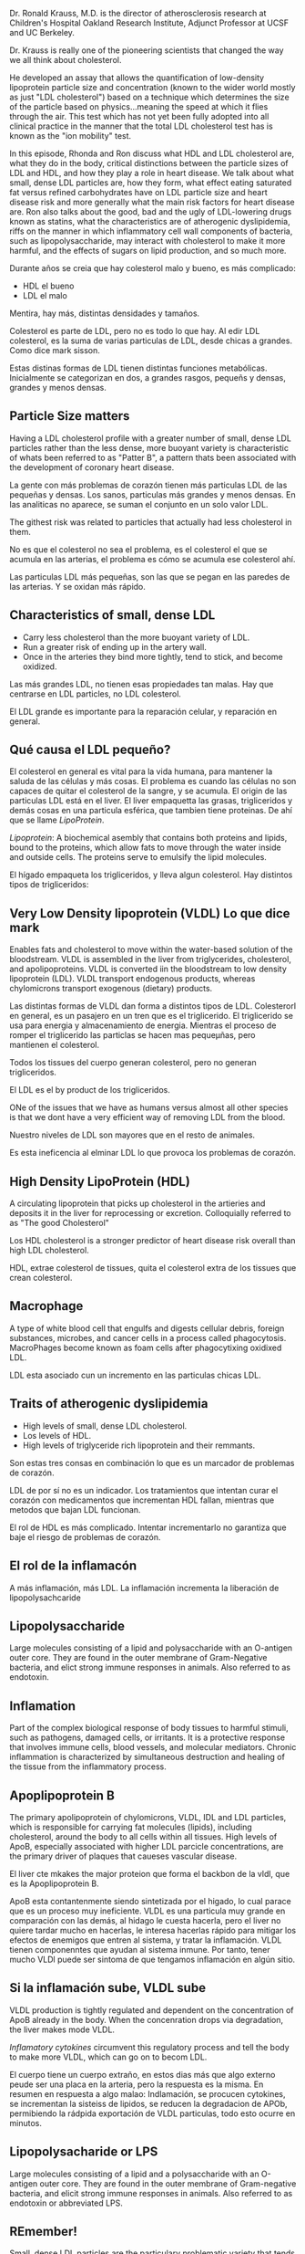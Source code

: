 Dr. Ronald Krauss, M.D. is the director of atherosclerosis research at
Children's Hospital Oakland Research Institute, Adjunct Professor at
UCSF and UC Berkeley.

Dr. Krauss is really one of the pioneering scientists that changed the
way we all think about cholesterol.

He developed an assay that allows the quantification of low-density
lipoprotein particle size and concentration (known to the wider world
mostly as just "LDL cholesterol") based on a technique which determines
the size of the particle based on physics...meaning the speed at which
it flies through the air. This test which has not yet been fully adopted
into all clinical practice in the manner that the total LDL cholesterol
test has is known as the "ion mobility" test.

In this episode, Rhonda and Ron discuss what HDL and LDL cholesterol
are, what they do in the body, critical distinctions between the
particle sizes of LDL and HDL, and how they play a role in heart
disease. We talk about what small, dense LDL particles are, how they
form, what effect eating saturated fat versus refined carbohydrates have
on LDL particle size and heart disease risk and more generally what the
main risk factors for heart disease are. Ron also talks about the good,
bad and the ugly of LDL-lowering drugs known as statins, what the
characteristics are of atherogenic dyslipidemia, riffs on the manner in
which inflammatory cell wall components of bacteria, such as
lipopolysaccharide, may interact with cholesterol to make it more
harmful, and the effects of sugars on lipid production, and so much
more.

Durante años se creia que hay colesterol malo y bueno, es más
complicado:

-  HDL el bueno
-  LDL el malo

Mentira, hay más, distintas densidades y tamaños.

Colesterol es parte de LDL, pero no es todo lo que hay. Al edir LDL
colesterol, es la suma de varias particulas de LDL, desde chicas a
grandes. Como dice mark sisson.

Estas distinas formas de LDL tienen distintas funciones metabólicas.
Inicialmente se categorizan en dos, a grandes rasgos, pequeñs y densas,
grandes y menos densas.

** Particle Size matters
   :PROPERTIES:
   :CUSTOM_ID: particle-size-matters
   :END:

Having a LDL cholesterol profile with a greater number of small, dense
LDL particles rather than the less dense, more buoyant variety is
characteristic of whats been referred to as "Patter B", a pattern thats
been associated with the development of coronary heart disease.

La gente con más problemas de corazón tienen más particulas LDL de las
pequeñas y densas. Los sanos, particulas más grandes y menos densas. En
las analiticas no aparece, se suman el conjunto en un solo valor LDL.

The githest risk was related to particles that actually had less
cholesterol in them.

No es que el colesterol no sea el problema, es el colesterol el que se
acumula en las arterias, el problema es cómo se acumula ese colesterol
ahí.

Las particulas LDL más pequeñas, son las que se pegan en las paredes de
las arterias. Y se oxidan más rápido.

** Characteristics of small, dense LDL
   :PROPERTIES:
   :CUSTOM_ID: characteristics-of-small-dense-ldl
   :END:

-  Carry less cholesterol than the more buoyant variety of LDL.
-  Run a greater risk of ending up in the artery wall.
-  Once in the arteries they bind more tightly, tend to stick, and
   become oxidized.

Las más grandes LDL, no tienen esas propiedades tan malas. Hay que
centrarse en LDL particles, no LDL colesterol.

El LDL grande es importante para la reparación celular, y reparación en
general.

** Qué causa el LDL pequeño?
   :PROPERTIES:
   :CUSTOM_ID: qué-causa-el-ldl-pequeño
   :END:

El colesterol en general es vital para la vida humana, para mantener la
saluda de las células y más cosas. El problema es cuando las células no
son capaces de quitar el colesterol de la sangre, y se acumula. El
origin de las particulas LDL está en el liver. El liver empaquetta las
grasas, trigliceridos y demás cosas en una particula esférica, que
tambien tiene proteinas. De ahí que se llame /LipoProtein/.

/Lipoprotein/: A biochemical asembly that contains both proteins and
lipids, bound to the proteins, which allow fats to move through the
water inside and outside cells. The proteins serve to emulsify the lipid
molecules.

El hígado empaqueta los trigliceridos, y lleva algun colesterol. Hay
distintos tipos de trigliceridos:

** Very Low Density lipoprotein (VLDL) Lo que dice mark
   :PROPERTIES:
   :CUSTOM_ID: very-low-density-lipoprotein-vldl-lo-que-dice-mark
   :END:

Enables fats and cholesterol to move within the water-based solution of
the bloodstream. VLDL is assembled in the liver from triglycerides,
cholesterol, and apolipoproteins. VLDL is converted iin the bloodstream
to low density lipoprotein (LDL). VLDL transport endogenous products,
whereas chylomicrons transport exogenous (dietary) products.

Las distintas formas de VLDL dan forma a distintos tipos de LDL.
Colesterorl en general, es un pasajero en un tren que es el
triglicerido. El triglicerido se usa para energia y almacenamiento de
energia. Mientras el proceso de romper el triglicerido las particlas se
hacen mas pequeµñas, pero mantienen el colesterol.

Todos los tissues del cuerpo generan colesterol, pero no generan
trigliceridos.

El LDL es el by product de los trigliceridos.

ONe of the issues that we have as humans versus almost all other species
is that we dont have a very efficient way of removing LDL from the
blood.

Nuestro niveles de LDL son mayores que en el resto de animales.

Es esta ineficencia al elminar LDL lo que provoca los problemas de
corazón.

** High Density LipoProtein (HDL)
   :PROPERTIES:
   :CUSTOM_ID: high-density-lipoprotein-hdl
   :END:

A circulating lipoprotein that picks up cholesterol in the artieries and
deposits it in the liver for reprocessing or excretion. Colloquially
referred to as "The good Cholesterol"

Los HDL cholesterol is a stronger predictor of heart disease risk
overall than high LDL cholesterol.

HDL, extrae colesterol de tissues, quita el colesterol extra de los
tissues que crean colesterol.

** Macrophage
   :PROPERTIES:
   :CUSTOM_ID: macrophage
   :END:

A type of white blood cell that engulfs and digests cellular debris,
foreign substances, microbes, and cancer cells in a process called
phagocytosis. MacroPhages become known as foam cells after phagocytixing
oxidixed LDL.

LDL esta asociado cun un incremento en las particulas chicas LDL.

** Traits of atherogenic dyslipidemia
   :PROPERTIES:
   :CUSTOM_ID: traits-of-atherogenic-dyslipidemia
   :END:

-  High levels of small, dense LDL cholesterol.
-  Los levels of HDL.
-  High levels of triglyceride rich lipoprotein and their remmants.

Son estas tres consas en combinación lo que es un marcador de problemas
de corazón.

LDL de por sí no es un indicador. Los tratamientos que intentan curar el
corazón con medicamentos que incrementan HDL fallan, mientras que
metodos que bajan LDL funcionan.

El rol de HDL es más complicado. Intentar incrementarlo no garantiza que
baje el riesgo de problemas de corazón.

** El rol de la inflamacón
   :PROPERTIES:
   :CUSTOM_ID: el-rol-de-la-inflamacón
   :END:

A más inflamación, más LDL. La inflamación incrementa la liberación de
lipopolysachcaride

** Lipopolysaccharide
   :PROPERTIES:
   :CUSTOM_ID: lipopolysaccharide
   :END:

Large molecules consisting of a lipid and polysaccharide with an
O-antigen outer core. They are found in the outer membrane of
Gram-Negative bacteria, and elict strong immune responses in animals.
Also referred to as endotoxin.

** Inflamation
   :PROPERTIES:
   :CUSTOM_ID: inflamation
   :END:

Part of the complex biological response of body tissues to harmful
stimuli, such as pathogens, damaged cells, or irritants. It is a
protective response that involves immune cells, blood vessels, and
molecular mediators. Chronic inflammation is characterized by
simultaneous destruction and healing of the tissue from the inflammatory
process.

** Apoplipoprotein B
   :PROPERTIES:
   :CUSTOM_ID: apoplipoprotein-b
   :END:

The primary apolipoprotein of chylomicrons, VLDL, IDL and LDL particles,
which is responsible for carrying fat molecules (lipids), including
cholesterol, around the body to all cells within all tissues. High
levels of ApoB, especially associated with higher LDL parcicle
concentrations, are the primary driver of plaques that caueses vascular
disease.

El liver cte mkakes the major proteion que forma el backbon de la vldl,
que es la Apoplipoprotein B.

ApoB esta contantenmente siendo sintetizada por el higado, lo cual
parace que es un proceso muy ineficiente. VLDL es una particula muy
grande en comparación con las demás, al hidago le cuesta hacerla, pero
el liver no quiere tardar mucho en hacerlas, le interesa hacerlas rápido
para mitigar los efectos de enemigos que entren al sistema, y tratar la
inflamación. VLDL tienen componenntes que ayudan al sistema inmune. Por
tanto, tener mucho VLDl puede ser sintoma de que tengamos inflamación en
algún sitio.

** Si la inflamación sube, VLDL sube
   :PROPERTIES:
   :CUSTOM_ID: si-la-inflamación-sube-vldl-sube
   :END:

VLDL production is tightly regulated and dependent on the concentration
of ApoB already in the body. When the concenration drops via
degradation, the liver makes mode VLDL.

/Inflamatory cytokines/ circumvent this regulatory process and tell the
body to make more VLDL, which can go on to becom LDL.

El cuerpo tiene un cuerpo extraño, en estos dias más que algo externo
peude ser una placa en la arteria, pero la respuesta es la misma. En
resumen en respuesta a algo malao: Indlamación, se procucen cytokines,
se incrementan la sisteiss de lipidos, se reducen la degradacion de
APOb, permibiendo la rádpida exportación de VLDL particulas, todo esto
ocurre en minutos.

** Lipopolysacharide or LPS
   :PROPERTIES:
   :CUSTOM_ID: lipopolysacharide-or-lps
   :END:

Large molecules consisting of a lipid and a polysaccharide with an
O-antigen outer core. They are found in the outer membrane of
Gram-negative bacteria, and elicit strong immune responses in animals.
Also referred to as endotoxin or abbreviated LPS.

** REmember!
   :PROPERTIES:
   :CUSTOM_ID: remember
   :END:

Small, dense LDL particles are the particulary problematic variety that
tends to stick in the artery wall and become oxidized.

** LDL Receptor
   :PROPERTIES:
   :CUSTOM_ID: ldl-receptor
   :END:

Cell surface receptor that mediates the endocytosis of cholesterol-rich
LDL by recognizing apoB, which is embedded in the outer phospholipid
layer of LDL particles. The receptor is found in almost all cells,
however, cells of the liver is where LDL receptors are especially
abundant, because this is where ~70% of LDL recycling occurs.

This receptor also recognizes the apoB protein.

Conforme la particula se hace más pequeña, el receptor no consigue
capturar las LDL mas pequeñas.

The fact that small, dense LDL particles are circulaing so much longer
gives them much more opportunity to interact with the arteries and go
through transformations that can be pro-inflammatory tehmselves.

The multi-step process resulting in the net clearance of cholesterol
form peripheral tissues back to the liver via the plasma is referred to
as “reverse cholesterol transport”

LPS se lanza para limpiar el LDL.

** Diet
   :PROPERTIES:
   :CUSTOM_ID: diet
   :END:

La gente piensa que el colesterol viene de la dieta, pero no es verdad.

*** Grasa
    :PROPERTIES:
    :CUSTOM_ID: grasa
    :END:

Dietary colesterol tiene un importancia minima en los niveles de
colesterol en la sangre, así que no pasa nada comer tantos huevos como
quieras, no incrementa los niveles de colesterol.

Es más importante fijarse en dietary patterns más que en nutrientes
individuales. Hay que fijarse en la dieta en general.

Las grasas saturadas incrementan los niveles de LDL, pero incrementan
los nievels de la partícula grande, menos densa, la buena. Por tanto no
está relacionado con problemas de corazón, las grasas saturadas son las
mejores que podemos tomar, porque son más resistentes.

Pero depende de las grasas saturadas que tomes, si provienen de comida
sana, como aceitunas, aceite etc, no pasa nada. Si es de comida
procesada y carne roja procesada, sí que está relacionado con problemas.
Pero no por la grasa en sí, si no por el procesamiento de la comida.

*** Hidratos
    :PROPERTIES:
    :CUSTOM_ID: hidratos
    :END:

Hidratos procesados, refinados etc. Intentan alerjarnos de las grasas,
pero se ha descubierto que las dietas altas en grasas son mejores que
las altas en hidratos. Todas las low fat comidas...[...]

El doctor creia, como todos sus colegas que las dietas basjas en grasas
eran las buenas, así que se decidió a estudiarlas. Testeo lo efectos de
una low fat diet, eso encontró.

La hipotesis; Gente con small LDL would have a good response en un alow
fat diet. pero se mostró lo contrario. La gente que empezó con LDL
grande, al pasar a una dieta low fat hizo que su LDL se fuera haciendo
pequeño, es decir, del malo.

Lo que encontaron es que: No era el hecho de la low fat diet lo que
causaba el incremento de LDL pequeño, es que las dietas altas en
carbohidratos promueven el incremento de VLDL en el higado. Y estas
luego crean pequeños LDL. Por tanto se tienen niveles altos de
triglicerídos, altos de LDL y bajos de HDL.

Lo hidratos cubren un amplio abanico de comidas, desde fructosa a fibra.
Estos último no incrementan tanto los nivels de glucosa en la sangre
porque se metabolixzan bien.

Conclusión: Lo malo de las dietas bajas en grasas, altas en hidratos son
los azucares simples. Es decir, fructosa en particular, azucar. Todos
los hidratos tienden a empujar lipid metabolisem en la dirección de
crear LDL chico. Son malos en general, obesidad, diabetes, etc.

La fructos de la fruta, pero en el contexto de una comida, no es tan
malo, no estamos obteniendo la cantidad de fructosa que nos podemos
tomar de comidas procesadas. Hay que comer muchisima fruta para que la
cantidad de fructosa se compare con una late de coca cola. La fruta
tiene mas nutrientes, fibra etc, no solo fructosa.

**** Differentiators of fructose as an added suggar
     :PROPERTIES:
     :CUSTOM_ID: differentiators-of-fructose-as-an-added-suggar
     :END:

-  A more substantial dose of the sugar itself.
-  Different Packaging. None of the fiber, polyphenols, micronutrients,
   or other useful compounds. Es el azucar solo, sin nutrientes.
-  Speed of absorption may be increased.

** Glycemic index
   :PROPERTIES:
   :CUSTOM_ID: glycemic-index
   :END:

A number associated with a particular type of food that is meant to
indicate the food's effect on a person's blood glucose level. A value of
100 represents the standart, an equivalent amount of pure glucose. The
glycemic index represents the total rise in a person's blood suar level
following consumption of the food. it may or may not represent the
rapidity of the rise.

Los efectos del a fructosa son indiscutibles, el higado los transforma a
grasa. Startches, que son muy altos glicemicamente. Pero el doctor no
cree que el indice sea un indicador de problemas de corazón. si que
recomienda alejarnos de toda la comida procesada y startches, que solo
añaden calorias.

** Glycemic load
   :PROPERTIES:
   :CUSTOM_ID: glycemic-load
   :END:

Estimates the impact of carb consumption using the glycemic index while
taking into account the amount of carbs that is consumed. In other
words, it is a GI-weighted measure of carbs content that is *defined as
the grams of available carbs in the food times the food's GI*.

Es mejor centrarse en el azucar y added sugar, y evitarlas. Son el gran
problema.

La combinación de added sugar y saturated fats, puede ser la mala, pero
aún no se sabe, hay que hacer estudios. Mejor evitar la combinación y
quedarse solo con la saturated.

Recomienda consumir Dairy fats, y cosas fermentadas.

** REfresher from earlier in the conversation
   :PROPERTIES:
   :CUSTOM_ID: refresher-from-earlier-in-the-conversation
   :END:

The work of Krauss and colleagues has demosntrated that smaller, denser
LDL particles, which he pioneered a test for, has special significance
for determining heart disease risk. However, this test is not yet
universally employed in a clinical setting in the manner in which total
LDL cholesterol is.

** Statin
   :PROPERTIES:
   :CUSTOM_ID: statin
   :END:

El efecto de statin en LDL chicos: Ninguno, statins reduce the larger
LDL particles with less of an effect on small, dense LDL particles,
which are the ones more associated with heart diseasse.

** Remember!!
   :PROPERTIES:
   :CUSTOM_ID: remember-1
   :END:

the LDL receptor is what recognized the ApoB protein found embedded in
the outer phospholipid layer of LDL particles and enables the particle
to be endocytosed in order to be removed from circulation (recycled)

** Se sobre preescribe Statin?
   :PROPERTIES:
   :CUSTOM_ID: se-sobre-preescribe-statin
   :END:

Si solo se fijan los medicos en el LDL total, están mandando statin a
gente demás. Dos con el mismo numero en LDL pueden ser totalmente
distintos, uno con 0 LDL pequeñósy por tanto sano, y otro con muchos
pequeñós. 1h0 habla de ello, no lo creo relevante de momento.

Uno de los efectos adversos, diabetes.

Los medicos no debería fijarse solo en LDL para mandar statin, hay que
mirar la densidad y tamaño de las dos particulas de LDL.

Por qué no se usa el test del doctor para detectar el tamaño y densidad
de LDL. Espera que en unos años se empiece a usar.

La gente que necesita saber la distribución de las particulas es la que
tenga LDL entre 115 to 120 mg/dL o 2.98 to 3.11 mmol/L

La gente que tiene un gen que impide que se recicle bien el LDL, tiene
niveles entre 115, 120, qué pasa?

Si lo tiene pro encima de 190, riesgo (el LDL).

** Reminder! The traits of atherogenic dyslipidemia are
   :PROPERTIES:
   :CUSTOM_ID: reminder-the-traits-of-atherogenic-dyslipidemia-are
   :END:

-  High levels of small dense LDL cholesterol
-  Low levels of HDL
-  High levels of triglyceride rich lipoproteins and their remmants

Hay que diferencias también entre riesgo absoluto y relativo:

-  Absoluto: Si el riesgo absoluto es bajo, es decir, eres una persona
   sana, con niveles de presión sanguinea normales, blood sugar bien,
   fit, lean, pero tiene LDL alto, aunque sean las pequeñas, a lo mejor
   incrementa la posibilidad un 3% de problemas de corazón.
